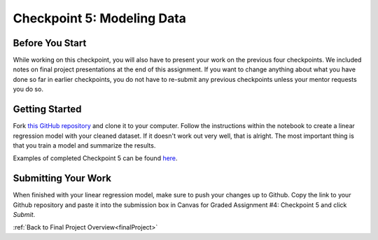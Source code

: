 .. _checkpoint5:

Checkpoint 5: Modeling Data 
===========================

Before You Start
----------------

While working on this checkpoint, you will also have to present your work on the previous four 
checkpoints. We included notes on final project presentations at the end of this assignment. 
If you want to change anything about what you have done so far in earlier checkpoints, you do not 
have to re-submit any previous checkpoints unless your mentor requests you do so.

Getting Started
---------------

Fork `this GitHub repository <https://github.com/gildedgardenia/checkpoint-five>`__ and clone it to your 
computer. Follow the instructions within the notebook to create a linear regression model with your cleaned 
dataset. If it doesn't work out very well, that is alright. The most important thing is that you train a 
model and summarize the results.

Examples of completed Checkpoint 5 can be found `here <https://github.com/LaunchCodeEducation/finalProjectDAExamples/tree/main/Checkpoint%205>`__.

Submitting Your Work
--------------------

When finished with your linear regression model, make sure to push your changes up to Github. Copy the link to 
your Github repository and paste it into the submission box in Canvas for Graded Assignment #4: Checkpoint 
5 and click *Submit*.

:ref:`Back to Final Project Overview<finalProject>`